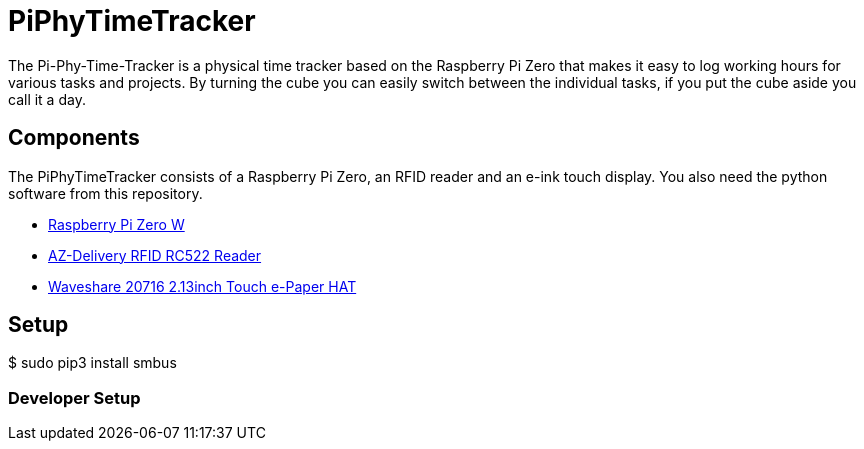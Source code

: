 = PiPhyTimeTracker

The Pi-Phy-Time-Tracker is a physical time tracker based on  the Raspberry Pi Zero that makes it easy to log working hours  for various tasks and projects.
By turning the cube you can easily switch between the individual 
tasks, if you put the cube aside you call it a day.

== Components

The PiPhyTimeTracker consists of a Raspberry Pi Zero, 
an RFID reader and an e-ink touch display. You also 
need the python software from this repository.

* https://www.raspberrypi.com/products/raspberry-pi-zero-w/[Raspberry Pi Zero W]
* https://www.az-delivery.de/products/rfid-set[AZ-Delivery RFID RC522 Reader]
* https://www.welectron.com/Waveshare-20716-213inch-Touch-e-Paper-HAT-with-case[Waveshare 20716 2.13inch Touch e-Paper HAT]

== Setup

$ sudo pip3 install smbus

=== Developer Setup
